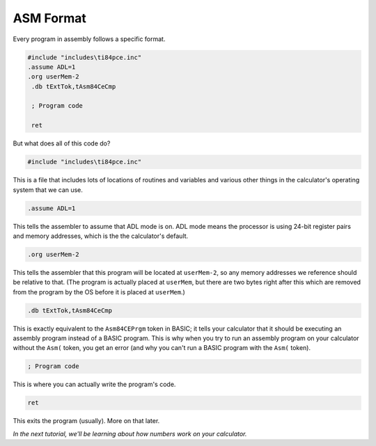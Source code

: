 ASM Format
********************************

Every program in assembly follows a specific format.

.. code-block:: asm

 #include "includes\ti84pce.inc"
 .assume ADL=1
 .org userMem-2
  .db tExtTok,tAsm84CeCmp

  ; Program code

  ret

But what does all of this code do?

.. code-block:: asm

 #include "includes\ti84pce.inc"

This is a file that includes lots of locations of routines and variables and various other things in the calculator's operating system that we can use.


.. code-block:: asm

 .assume ADL=1

This tells the assembler to assume that ADL mode is on. ADL mode means the processor is using 24-bit register pairs and memory addresses, which is the the calculator's default.


.. code-block:: asm

 .org userMem-2

This tells the assembler that this program will be located at ``userMem-2``, so any memory addresses we reference should be relative to that. (The program is actually placed at ``userMem``, but there are two bytes right after this which are removed from the program by the OS before it is placed at ``userMem``.)


.. code-block:: asm

  .db tExtTok,tAsm84CeCmp

This is exactly equivalent to the ``Asm84CEPrgm`` token in BASIC; it tells your calculator that it should be executing an assembly program instead of a BASIC program. This is why when you try to run an assembly program on your calculator without the ``Asm(`` token, you get an error (and why you can't run a BASIC program with the ``Asm(`` token).


.. code-block:: asm

  ; Program code

This is where you can actually write the program's code.


.. code-block:: asm

  ret

This exits the program (usually). More on that later.

*In the next tutorial, we'll be learning about how numbers work on your calculator.*
